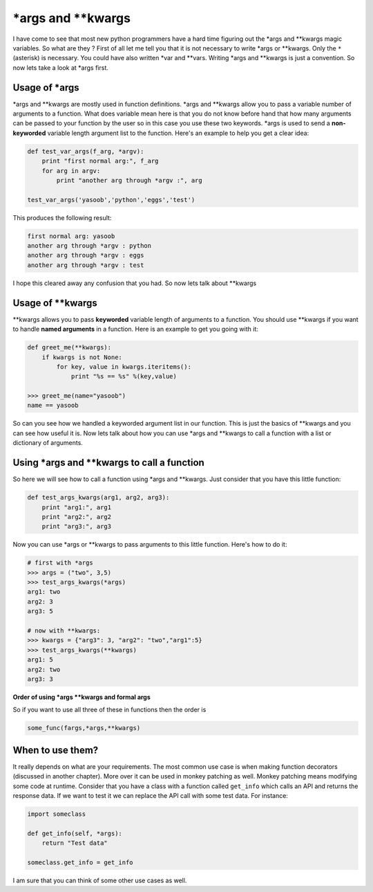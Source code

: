 \*args and \*\*kwargs
---------------------

I have come to see that most new python programmers have a hard time
figuring out the \*args and \*\*kwargs magic variables. So what are they
? First of all let me tell you that it is not necessary to write \*args
or \*\*kwargs. Only the ``*`` (asterisk) is necessary. You could have
also written \*var and \*\*vars. Writing \*args and \*\*kwargs is just a
convention. So now lets take a look at \*args first.

Usage of \*args
^^^^^^^^^^^^^^^

\*args and \*\*kwargs are mostly used in function definitions. \*args
and \*\*kwargs allow you to pass a variable number of arguments to a
function. What does variable mean here is that you do not know before
hand that how many arguments can be passed to your function by the user
so in this case you use these two keywords. \*args is used to send a
**non-keyworded** variable length argument list to the function. Here's
an example to help you get a clear idea:

.. code:: python

    def test_var_args(f_arg, *argv):
        print "first normal arg:", f_arg
        for arg in argv:
            print "another arg through *argv :", arg

    test_var_args('yasoob','python','eggs','test')

This produces the following result:

.. code:: python

    first normal arg: yasoob
    another arg through *argv : python
    another arg through *argv : eggs
    another arg through *argv : test

I hope this cleared away any confusion that you had. So now lets talk
about \*\*kwargs

Usage of \*\*kwargs
^^^^^^^^^^^^^^^^^^^

\*\*kwargs allows you to pass **keyworded** variable length of arguments
to a function. You should use \*\*kwargs if you want to handle **named
arguments** in a function. Here is an example to get you going with it:

.. code:: python

    def greet_me(**kwargs):
        if kwargs is not None:
            for key, value in kwargs.iteritems():
                print "%s == %s" %(key,value)

    >>> greet_me(name="yasoob")
    name == yasoob

So can you see how we handled a keyworded argument list in our function.
This is just the basics of \*\*kwargs and you can see how useful it is.
Now lets talk about how you can use \*args and \*\*kwargs to call a
function with a list or dictionary of arguments.

Using \*args and \*\*kwargs to call a function
^^^^^^^^^^^^^^^^^^^^^^^^^^^^^^^^^^^^^^^^^^^^^^

So here we will see how to call a function using \*args and \*\*kwargs.
Just consider that you have this little function:

.. code:: python

    def test_args_kwargs(arg1, arg2, arg3):
        print "arg1:", arg1
        print "arg2:", arg2
        print "arg3:", arg3

Now you can use \*args or \*\*kwargs to pass arguments to this little
function. Here's how to do it:

.. code:: python

    # first with *args
    >>> args = ("two", 3,5)
    >>> test_args_kwargs(*args)
    arg1: two
    arg2: 3
    arg3: 5

    # now with **kwargs:
    >>> kwargs = {"arg3": 3, "arg2": "two","arg1":5}
    >>> test_args_kwargs(**kwargs)
    arg1: 5
    arg2: two
    arg3: 3

**Order of using \*args \*\*kwargs and formal args**

So if you want to use all three of these in functions then the order is

.. code:: python

    some_func(fargs,*args,**kwargs)

When to use them?
^^^^^^^^^^^^^^^^^

It really depends on what are your requirements. The most common use
case is when making function decorators (discussed in another chapter).
More over it can be used in monkey patching as well. Monkey patching
means modifying some code at runtime. Consider that you have a class
with a function called ``get_info`` which calls an API and returns the
response data. If we want to test it we can replace the API call with
some test data. For instance:

.. code:: python

    import someclass

    def get_info(self, *args):
        return "Test data"

    someclass.get_info = get_info

I am sure that you can think of some other use cases as well.
